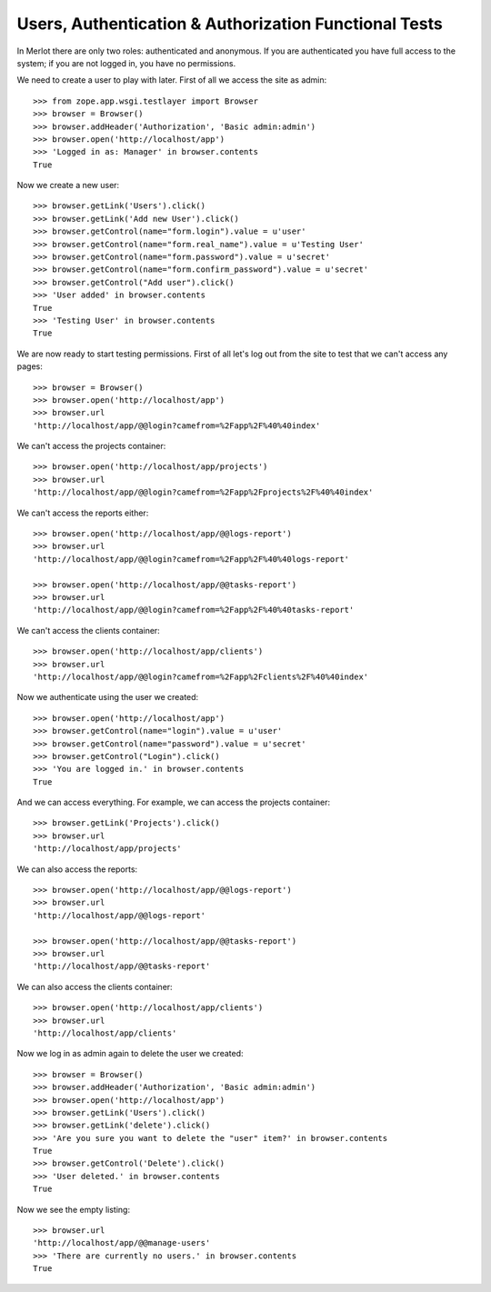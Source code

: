 Users, Authentication & Authorization Functional Tests
------------------------------------------------------

.. :doctest:
.. :setup: merlot.tests.setup
.. :teardown: merlot.tests.teardown
.. :layer: merlot.tests.browser_layer

In Merlot there are only two roles: authenticated and anonymous. If you are
authenticated you have full access to the system; if you are not logged in, you
have no permissions.

We need to create a user to play with later. First of all we access the site
as admin::

    >>> from zope.app.wsgi.testlayer import Browser
    >>> browser = Browser()
    >>> browser.addHeader('Authorization', 'Basic admin:admin')
    >>> browser.open('http://localhost/app')
    >>> 'Logged in as: Manager' in browser.contents
    True

Now we create a new user::

    >>> browser.getLink('Users').click()
    >>> browser.getLink('Add new User').click()
    >>> browser.getControl(name="form.login").value = u'user'
    >>> browser.getControl(name="form.real_name").value = u'Testing User'
    >>> browser.getControl(name="form.password").value = u'secret'
    >>> browser.getControl(name="form.confirm_password").value = u'secret'
    >>> browser.getControl("Add user").click()
    >>> 'User added' in browser.contents
    True
    >>> 'Testing User' in browser.contents
    True

We are now ready to start testing permissions. First of all let's log out from
the site to test that we can't access any pages::

    >>> browser = Browser()
    >>> browser.open('http://localhost/app')
    >>> browser.url
    'http://localhost/app/@@login?camefrom=%2Fapp%2F%40%40index'

We can't access the projects container::

    >>> browser.open('http://localhost/app/projects')
    >>> browser.url
    'http://localhost/app/@@login?camefrom=%2Fapp%2Fprojects%2F%40%40index'

We can't access the reports either::

    >>> browser.open('http://localhost/app/@@logs-report')
    >>> browser.url
    'http://localhost/app/@@login?camefrom=%2Fapp%2F%40%40logs-report'

    >>> browser.open('http://localhost/app/@@tasks-report')
    >>> browser.url
    'http://localhost/app/@@login?camefrom=%2Fapp%2F%40%40tasks-report'

We can't access the clients container::

    >>> browser.open('http://localhost/app/clients')
    >>> browser.url
    'http://localhost/app/@@login?camefrom=%2Fapp%2Fclients%2F%40%40index'

Now we authenticate using the user we created::

    >>> browser.open('http://localhost/app')
    >>> browser.getControl(name="login").value = u'user'
    >>> browser.getControl(name="password").value = u'secret'
    >>> browser.getControl("Login").click()
    >>> 'You are logged in.' in browser.contents
    True

And we can access everything. For example, we can access the projects
container::

    >>> browser.getLink('Projects').click()
    >>> browser.url
    'http://localhost/app/projects'

We can also access the reports::

    >>> browser.open('http://localhost/app/@@logs-report')
    >>> browser.url
    'http://localhost/app/@@logs-report'

    >>> browser.open('http://localhost/app/@@tasks-report')
    >>> browser.url
    'http://localhost/app/@@tasks-report'

We can also access the clients container::

    >>> browser.open('http://localhost/app/clients')
    >>> browser.url
    'http://localhost/app/clients'

Now we log in as admin again to delete the user we created::

    >>> browser = Browser()
    >>> browser.addHeader('Authorization', 'Basic admin:admin')
    >>> browser.open('http://localhost/app')
    >>> browser.getLink('Users').click()
    >>> browser.getLink('delete').click()
    >>> 'Are you sure you want to delete the "user" item?' in browser.contents
    True
    >>> browser.getControl('Delete').click()
    >>> 'User deleted.' in browser.contents
    True

Now we see the empty listing::

    >>> browser.url
    'http://localhost/app/@@manage-users'
    >>> 'There are currently no users.' in browser.contents
    True
